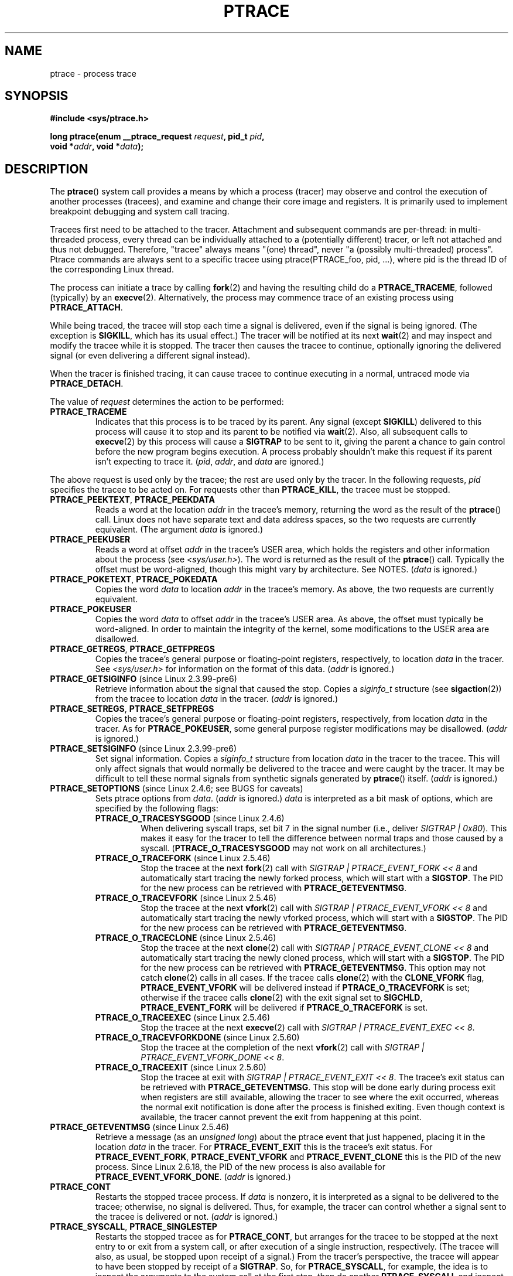 .\" Hey Emacs! This file is -*- nroff -*- source.
.\"
.\" Copyright (c) 1993 Michael Haardt
.\" (michael@moria.de),
.\" Fri Apr  2 11:32:09 MET DST 1993
.\"
.\" changes Copyright 1999 Mike Coleman (mkc@acm.org)
.\" -- major revision to fully document ptrace semantics per recent Linux
.\"    kernel (2.2.10) and glibc (2.1.2)
.\" Sun Nov  7 03:18:35 CST 1999
.\"
.\" This is free documentation; you can redistribute it and/or
.\" modify it under the terms of the GNU General Public License as
.\" published by the Free Software Foundation; either version 2 of
.\" the License, or (at your option) any later version.
.\"
.\" The GNU General Public License's references to "object code"
.\" and "executables" are to be interpreted as the output of any
.\" document formatting or typesetting system, including
.\" intermediate and printed output.
.\"
.\" This manual is distributed in the hope that it will be useful,
.\" but WITHOUT ANY WARRANTY; without even the implied warranty of
.\" MERCHANTABILITY or FITNESS FOR A PARTICULAR PURPOSE.  See the
.\" GNU General Public License for more details.
.\"
.\" You should have received a copy of the GNU General Public
.\" License along with this manual; if not, write to the Free
.\" Software Foundation, Inc., 59 Temple Place, Suite 330, Boston, MA 02111,
.\" USA.
.\"
.\" Modified Fri Jul 23 23:47:18 1993 by Rik Faith <faith@cs.unc.edu>
.\" Modified Fri Jan 31 16:46:30 1997 by Eric S. Raymond <esr@thyrsus.com>
.\" Modified Thu Oct  7 17:28:49 1999 by Andries Brouwer <aeb@cwi.nl>
.\" Modified, 27 May 2004, Michael Kerrisk <mtk.manpages@gmail.com>
.\"     Added notes on capability requirements
.\"
.\" 2006-03-24, Chuck Ebbert <76306.1226@compuserve.com>
.\"    Added    PTRACE_SETOPTIONS, PTRACE_GETEVENTMSG, PTRACE_GETSIGINFO,
.\"        PTRACE_SETSIGINFO, PTRACE_SYSEMU, PTRACE_SYSEMU_SINGLESTEP
.\"    (Thanks to Blaisorblade, Daniel Jacobowitz and others who helped.)
.\"
.\" FIXME: Linux 3.1 adds PTRACE_SEIZE, PTRACE_INTERRUPT, and PTRACE_LISTEN.
.\"
.TH PTRACE 2 2009-03-30 "Linux" "Linux Programmer's Manual"
.SH NAME
ptrace \- process trace
.SH SYNOPSIS
.nf
.B #include <sys/ptrace.h>
.sp
.BI "long ptrace(enum __ptrace_request " request ", pid_t " pid ", "
.BI "            void *" addr ", void *" data );
.fi
.SH DESCRIPTION
The
.BR ptrace ()
system call provides a means by which a process (tracer) may observe
and control the execution of another processes (tracees),
and examine and change their core image and registers.
It is primarily used to implement breakpoint debugging and system
call tracing.
.LP
Tracees first need to be attached to the tracer.
Attachment and subsequent commands are per-thread: in
multi-threaded process, every thread can be individually attached to a
(potentially different) tracer, or left not attached and thus not
debugged. Therefore, "tracee" always means "(one) thread", never "a
(possibly multi-threaded) process". Ptrace commands are always sent to
a specific tracee using ptrace(PTRACE_foo, pid, ...), where pid is the
thread ID of the corresponding Linux thread.
.LP
The process can initiate a trace by calling
.BR fork (2)
and having the resulting child do a
.BR PTRACE_TRACEME ,
followed (typically) by an
.BR execve (2).
Alternatively, the process may commence trace of an existing process using
.BR PTRACE_ATTACH .
.LP
While being traced, the tracee will stop each time a signal is delivered,
even if the signal is being ignored.
(The exception is
.BR SIGKILL ,
which has its usual effect.)
The tracer will be notified at its next
.BR wait (2)
and may inspect and modify the tracee while it is stopped.
The tracer then causes the tracee to continue,
optionally ignoring the delivered signal
(or even delivering a different signal instead).
.LP
When the tracer is finished tracing, it can cause tracee to continue
executing in a normal, untraced mode via
.BR PTRACE_DETACH .
.LP
The value of \fIrequest\fP determines the action to be performed:
.TP
.B PTRACE_TRACEME
Indicates that this process is to be traced by its parent.
Any signal (except
.BR SIGKILL )
delivered to this process will cause it to stop and its
parent to be notified via
.BR wait (2).
Also, all subsequent calls to
.BR execve (2)
by this process will cause a
.B SIGTRAP
to be sent to it,
giving the parent a chance to gain control before the new program
begins execution.
A process probably shouldn't make this request if its parent
isn't expecting to trace it.
(\fIpid\fP, \fIaddr\fP, and \fIdata\fP are ignored.)
.LP
The above request is used only by the tracee;
the rest are used only by the tracer.
In the following requests, \fIpid\fP specifies the tracee
to be acted on.
For requests other than
.BR PTRACE_KILL ,
the tracee must be stopped.
.TP
.BR PTRACE_PEEKTEXT ", " PTRACE_PEEKDATA
Reads a word at the location
.I addr
in the tracee's memory, returning the word as the result of the
.BR ptrace ()
call.
Linux does not have separate text and data address spaces, so the two
requests are currently equivalent.
(The argument \fIdata\fP is ignored.)
.TP
.B PTRACE_PEEKUSER
.\" PTRACE_PEEKUSR in kernel source, but glibc uses PTRACE_PEEKUSER,
.\" and that is the name that seems common on other systems.
Reads a word at offset
.I addr
in the tracee's USER area,
which holds the registers and other information about the process
(see \fI<sys/user.h>\fP).
The word is returned as the result of the
.BR ptrace ()
call.
Typically the offset must be word-aligned, though this might vary by
architecture.
See NOTES.
(\fIdata\fP is ignored.)
.TP
.BR PTRACE_POKETEXT ", " PTRACE_POKEDATA
Copies the word
.I data
to location
.I addr
in the tracee's memory.
As above, the two requests are currently equivalent.
.TP
.B PTRACE_POKEUSER
.\" PTRACE_POKEUSR in kernel source, but glibc uses PTRACE_POKEUSER,
.\" and that is the name that seems common on other systems.
Copies the word
.I data
to offset
.I addr
in the tracee's USER area.
As above, the offset must typically be word-aligned.
In order to maintain the integrity of the kernel,
some modifications to the USER area are disallowed.
.TP
.BR PTRACE_GETREGS ", " PTRACE_GETFPREGS
Copies the tracee's general purpose or floating-point registers,
respectively, to location \fIdata\fP in the tracer.
See \fI<sys/user.h>\fP for information on
the format of this data.
(\fIaddr\fP is ignored.)
.TP
.BR PTRACE_GETSIGINFO " (since Linux 2.3.99-pre6)"
Retrieve information about the signal that caused the stop.
Copies a \fIsiginfo_t\fP structure (see
.BR sigaction (2))
from the tracee to location \fIdata\fP in the tracer.
(\fIaddr\fP is ignored.)
.TP
.BR PTRACE_SETREGS ", " PTRACE_SETFPREGS
Copies the tracee's general purpose or floating-point registers,
respectively, from location \fIdata\fP in the tracer.
As for
.BR PTRACE_POKEUSER ,
some general
purpose register modifications may be disallowed.
(\fIaddr\fP is ignored.)
.TP
.BR PTRACE_SETSIGINFO " (since Linux 2.3.99-pre6)"
Set signal information.
Copies a \fIsiginfo_t\fP structure from location \fIdata\fP in the
tracer to the tracee.
This will only affect signals that would normally be delivered to
the tracee and were caught by the tracer.
It may be difficult to tell
these normal signals from synthetic signals generated by
.BR ptrace ()
itself.
(\fIaddr\fP is ignored.)
.TP
.BR PTRACE_SETOPTIONS " (since Linux 2.4.6; see BUGS for caveats)"
Sets ptrace options from \fIdata\fP.
(\fIaddr\fP is ignored.)
\fIdata\fP is interpreted
as a bit mask of options, which are specified by the following flags:
.RS
.TP
.BR PTRACE_O_TRACESYSGOOD " (since Linux 2.4.6)"
When delivering syscall traps, set bit 7 in the signal number
(i.e., deliver \fISIGTRAP | 0x80\fP).
This makes it easy for the tracer to tell the difference
between normal traps and those caused by a syscall.
.RB ( PTRACE_O_TRACESYSGOOD
may not work on all architectures.)
.TP
.BR PTRACE_O_TRACEFORK " (since Linux 2.5.46)"
Stop the tracee at the next
.BR fork (2)
call with \fISIGTRAP | PTRACE_EVENT_FORK\ <<\ 8\fP and automatically
start tracing the newly forked process,
which will start with a
.BR SIGSTOP .
The PID for the new process can be retrieved with
.BR PTRACE_GETEVENTMSG .
.TP
.BR PTRACE_O_TRACEVFORK " (since Linux 2.5.46)"
Stop the tracee at the next
.BR vfork (2)
call with \fISIGTRAP | PTRACE_EVENT_VFORK\ <<\ 8\fP and automatically start
tracing the newly vforked process, which will start with a
.BR SIGSTOP .
The PID for the new process can be retrieved with
.BR PTRACE_GETEVENTMSG .
.TP
.BR PTRACE_O_TRACECLONE " (since Linux 2.5.46)"
Stop the tracee at the next
.BR clone (2)
call with \fISIGTRAP | PTRACE_EVENT_CLONE\ <<\ 8\fP and automatically start
tracing the newly cloned process, which will start with a
.BR SIGSTOP .
The PID for the new process can be retrieved with
.BR PTRACE_GETEVENTMSG .
This option may not catch
.BR clone (2)
calls in all cases.
If the tracee calls
.BR clone (2)
with the
.B CLONE_VFORK
flag,
.B PTRACE_EVENT_VFORK
will be delivered instead
if
.B PTRACE_O_TRACEVFORK
is set; otherwise if the tracee calls
.BR clone (2)
with the exit signal set to
.BR SIGCHLD ,
.B PTRACE_EVENT_FORK
will be delivered
if
.B PTRACE_O_TRACEFORK
is set.
.TP
.BR PTRACE_O_TRACEEXEC " (since Linux 2.5.46)"
Stop the tracee at the next
.BR execve (2)
call with \fISIGTRAP | PTRACE_EVENT_EXEC\ <<\ 8\fP.
.TP
.BR PTRACE_O_TRACEVFORKDONE " (since Linux 2.5.60)"
Stop the tracee at the completion of the next
.BR vfork (2)
call with \fISIGTRAP | PTRACE_EVENT_VFORK_DONE\ <<\ 8\fP.
.TP
.BR PTRACE_O_TRACEEXIT " (since Linux 2.5.60)"
Stop the tracee at exit with \fISIGTRAP | PTRACE_EVENT_EXIT\ <<\ 8\fP.
The tracee's exit status can be retrieved with
.BR PTRACE_GETEVENTMSG .
This stop will be done early during process exit when registers
are still available, allowing the tracer to see where the exit occurred,
whereas the normal exit notification is done after the process
is finished exiting.
Even though context is available, the tracer cannot prevent the exit from
happening at this point.
.RE
.TP
.BR PTRACE_GETEVENTMSG " (since Linux 2.5.46)"
Retrieve a message (as an
.IR "unsigned long" )
about the ptrace event
that just happened, placing it in the location \fIdata\fP in the tracer.
For
.B PTRACE_EVENT_EXIT
this is the tracee's exit status.
For
.BR PTRACE_EVENT_FORK ,
.B PTRACE_EVENT_VFORK
and
.B PTRACE_EVENT_CLONE
this
is the PID of the new process.
Since Linux 2.6.18, the PID of the new process is also available
for
.BR PTRACE_EVENT_VFORK_DONE .
(\fIaddr\fP is ignored.)
.TP
.B PTRACE_CONT
Restarts the stopped tracee process.
If \fIdata\fP is nonzero, it is interpreted as a signal to be delivered to the tracee;
otherwise, no signal is delivered.
Thus, for example, the tracer can control
whether a signal sent to the tracee is delivered or not.
(\fIaddr\fP is ignored.)
.TP
.BR PTRACE_SYSCALL ", " PTRACE_SINGLESTEP
Restarts the stopped tracee as for
.BR PTRACE_CONT ,
but arranges for
the tracee to be stopped at the next entry to or exit from a system call,
or after execution of a single instruction, respectively.
(The tracee will also, as usual, be stopped upon receipt of a signal.)
From the tracer's perspective, the tracee will appear to have been
stopped by receipt of a
.BR SIGTRAP .
So, for
.BR PTRACE_SYSCALL ,
for example, the idea is to inspect
the arguments to the system call at the first stop,
then do another
.B PTRACE_SYSCALL
and inspect the return value of
the system call at the second stop.
The
.I data
argument is treated as for
.BR PTRACE_CONT .
(\fIaddr\fP is ignored.)
.TP
.BR PTRACE_SYSEMU ", " PTRACE_SYSEMU_SINGLESTEP " (since Linux 2.6.14)"
For
.BR PTRACE_SYSEMU ,
continue and stop on entry to the next syscall,
which will not be executed.
For
.BR PTRACE_SYSEMU_SINGLESTEP ,
do the same
but also singlestep if not a syscall.
This call is used by programs like
User Mode Linux that want to emulate all the tracee's system calls.
The
.I data
argument is treated as for
.BR PTRACE_CONT .
(\fIaddr\fP is ignored;
not supported on all architectures.)
.TP
.B PTRACE_KILL
Sends the tracee a
.B SIGKILL
to terminate it.
(\fIaddr\fP and \fIdata\fP are ignored.)
This operation is deprecated, use kill(SIGKILL) or tgkill(SIGKILL) instead.
.TP
.B PTRACE_ATTACH
Attaches to the process specified in
.IR pid ,
making it a tracee of the calling process.
.\" Not true:
.\" ; the behavior of the tracee is as if it had done a
.\" .BR PTRACE_TRACEME .
.\" The calling process actually becomes the parent of the tracee
.\" process for most purposes (e.g., it will receive
.\" notification of tracee events and appears in
.\" .BR ps (1)
.\" output as the tracee's parent), but a
.\" .BR getppid (2)
.\" by the tracee will still return the PID of the original parent.
The tracee is sent a
.BR SIGSTOP ,
but will not necessarily have stopped
by the completion of this call; use
.BR wait (2)
to wait for the tracee to stop. See "Attaching and detaching" subsection
for additional information.
(\fIaddr\fP and \fIdata\fP are ignored.)
.TP
.B PTRACE_DETACH
Restarts the stopped tracee as for
.BR PTRACE_CONT ,
but first detaches from it.
Under Linux a tracee can be
detached in this way regardless of which method was used to initiate
tracing.
(\fIaddr\fP is ignored.)
.\"
.\" In the text below, we decided to avoid prettifying the text with markup:
.\" it would make the source nearly impossible to edit, and we _do_ intend
.\" to edit it often, in order to keep it updated:
.\" ptrace API is full of quirks, no need to compound this situation by
.\" making it excruciatingly painful to document them!
.\"
.SS Death under ptrace
When a (possibly multi-threaded) process receives a killing signal (a
signal set to SIG_DFL and whose default action is to kill the process),
all threads exit. Tracees report their death to their tracer(s). The
notification about this event is delivered through waitpid API.
.LP
Note that killing signal will first cause signal-delivery-stop (on one
tracee only), and only after it is injected by tracer (or after it was
dispatched to a thread which isn't traced), death from signal will
happen on ALL tracees within multi-threaded process.
.LP
SIGKILL operates similarly, with exceptions. No signal-delivery-stop is
generated for SIGKILL and therefore tracer can't suppress it. SIGKILL
kills even within syscalls (syscall-exit-stop is not generated prior to
death by SIGKILL). The net effect is that SIGKILL always kills the
process (all its threads), even if some threads of the process are
ptraced.
.LP
Tracer can kill a tracee with ptrace(PTRACE_KILL, pid, 0, 0). This
operation is deprecated, use kill(SIGKILL) or tgkill(SIGKILL) instead.
The problem with this operation is that it requires tracee to be in
signal-delivery-stop, otherwise it may not work (may complete
successfully but won't kill the tracee), whereas tgkill(SIGKILL)
has no such limitation.
.LP
[Note: deprecation suggested by Oleg Nesterov. He prefers to deprecate
it instead of describing (and needing to support) PTRACE_KILL's quirks.]
.LP
When tracee executes exit syscall, it reports its death to its tracer.
Other threads are not affected.
.LP
When any thread executes exit_group syscall, every tracee in its thread
group reports its death to its tracer.
.LP
If PTRACE_O_TRACEEXIT option is on, PTRACE_EVENT_EXIT will happen
before actual death. This applies to exits on exit syscall, group_exit
syscall, signal deaths (except SIGKILL), and when threads are torn down
on execve in multi-threaded process.
.LP
Tracer cannot assume that ptrace-stopped tracee exists. There are many
scenarios when tracee may die while stopped (such as SIGKILL).
Therefore, tracer must always be prepared to handle ESRCH error on any
ptrace operation. Unfortunately, the same error is returned if tracee
exists but is not ptrace-stopped (for commands which require stopped
tracee), or if it is not traced by process which issued ptrace call.
Tracer needs to keep track of stopped/running state, and interpret
ESRCH as "tracee died unexpectedly" only if it knows that tracee has
been observed to enter ptrace-stop. Note that there is no guarantee
that waitpid(WNOHANG) will reliably report tracee's death status if
ptrace operation returned ESRCH. waitpid(WNOHANG) may return 0 instead.
IOW: tracee may be "not yet fully dead" but already refusing ptrace ops.
.LP
Tracer can not assume that tracee ALWAYS ends its life by reporting
WIFEXITED(status) or WIFSIGNALED(status).
.LP
.\" or can it? Do we include such a promise into ptrace API?
.SS Stopped states
A tracee can be in two states: running or stopped.
.LP
There are many kinds of states when tracee is stopped, and in ptrace
discussions they are often conflated. Therefore, it is important to use
precise terms.
.LP
In this document, any stopped state in which tracee is ready to accept
ptrace commands from the tracer is called ptrace-stop. Ptrace-stops can
be further subdivided into signal-delivery-stop, group-stop,
syscall-stop and so on. They are described in detail later.
.LP
When running tracee enters ptrace-stop, it notifies its tracer using
waitpid API. Tracer should use waitpid family of syscalls to wait for
tracee to stop. Most of this document assumes that tracer waits with:
.LP
	pid = waitpid(pid_or_minus_1, &status, __WALL);
.LP
Ptrace-stopped tracees are reported as returns with pid > 0 and
WIFSTOPPED(status) == true.
.LP
.\" Do we require __WALL usage, or will just using 0 be ok? Are the
.\" rules different if user wants to use waitid? Will waitid require
.\" WEXITED?
.LP
__WALL value does not include WSTOPPED and WEXITED bits, but implies
their functionality.
.LP
Setting of WCONTINUED bit in waitpid flags is not recommended: the
continued state is per-process and consuming it can confuse real parent
of the tracee.
.LP
Use of WNOHANG bit in waitpid flags may cause waitpid return 0 ("no
wait results available yet") even if tracer knows there should be a
notification. Example: kill(tracee, SIGKILL); waitpid(tracee, &status,
__WALL | WNOHANG);
.\" waitid usage? WNOWAIT?
.\" describe how wait notifications queue (or not queue)
.LP
The following kinds of ptrace-stops exist: signal-delivery-stops,
group-stop, PTRACE_EVENT stops, syscall-stops [, SINGLESTEP, SYSEMU,
SYSEMU_SINGLESTEP]. They all are reported as waitpid result with
WIFSTOPPED(status) == true. They may be differentiated by checking
(status >> 8) value, and if looking at (status >> 8) value doesn't
resolve ambiguity, by querying PTRACE_GETSIGINFO. (Note:
WSTOPSIG(status) macro returns ((status >> 8) & 0xff) value).
.SS Signal-delivery-stop
When (possibly multi-threaded) process receives any signal except
SIGKILL, kernel selects a thread which handles the signal (if signal is
generated with t[g]kill, thread selection is done by user). If selected
thread is traced, it enters signal-delivery-stop. By this point, signal
is not yet delivered to the process, and can be suppressed by tracer.
If tracer doesn't suppress the signal, it passes signal to tracee in
the next ptrace request. This second step of signal delivery is called
"signal injection" in this document. Note that if signal is blocked,
signal-delivery-stop doesn't happen until signal is unblocked, with the
usual exception that SIGSTOP can't be blocked.
.LP
Signal-delivery-stop is observed by tracer as waitpid returning with
WIFSTOPPED(status) == true, WSTOPSIG(status) == signal. If
WSTOPSIG(status) == SIGTRAP, this may be a different kind of
ptrace-stop - see "Syscall-stops" and "execve" sections below for
details. If WSTOPSIG(status) == stopping signal, this may be a
group-stop - see below.
.SS Signal injection and suppression
After signal-delivery-stop is observed by tracer, tracer should restart
tracee with
.LP
	ptrace(PTRACE_rest, pid, 0, sig)
.LP
call, where PTRACE_rest is one of the restarting ptrace ops. If sig is
0, then signal is not delivered. Otherwise, signal sig is delivered.
This operation is called "signal injection" in this document, to
distinguish it from signal-delivery-stop.
.LP
Note that sig value may be different from WSTOPSIG(status) value -
tracer can cause a different signal to be injected.
.LP
Note that suppressed signal still causes syscalls to return
prematurely. Restartable syscalls will be restarted (tracer will
observe tracee to execute restart_syscall(2) syscall if tracer uses
PTRACE_SYSCALL), non-restartable syscalls (for example, nanosleep) may
return with -EINTR even though no observable signal is injected to the
tracee.
.LP
Note that restarting ptrace commands issued in ptrace-stops other than
signal-delivery-stop are not guaranteed to inject a signal, even if sig
is nonzero. No error is reported, nonzero sig may simply be ignored.
Ptrace users should not try to "create new signal" this way: use
tgkill(2) instead.
.LP
This is a cause of confusion among ptrace users. One typical scenario
is that tracer observes group-stop, mistakes it for
signal-delivery-stop, restarts tracee with ptrace(PTRACE_rest, pid, 0,
stopsig) with the intention of injecting stopsig, but stopsig gets
ignored and tracee continues to run.
.LP
SIGCONT signal has a side effect of waking up (all threads of)
group-stopped process. This side effect happens before
signal-delivery-stop. Tracer can't suppress this side-effect (it can
only suppress signal injection, which only causes SIGCONT handler to
not be executed in the tracee, if such handler is installed). In fact,
waking up from group-stop may be followed by signal-delivery-stop for
signal(s) *other than* SIGCONT, if they were pending when SIGCONT was
delivered. IOW: SIGCONT may be not the first signal observed by the
tracee after it was sent.
.LP
Stopping signals cause (all threads of) process to enter group-stop.
This side effect happens after signal injection, and therefore can be
suppressed by tracer.
.LP
PTRACE_GETSIGINFO can be used to retrieve siginfo_t structure which
corresponds to delivered signal. PTRACE_SETSIGINFO may be used to
modify it. If PTRACE_SETSIGINFO has been used to alter siginfo_t,
si_signo field and sig parameter in restarting command must match,
otherwise the result is undefined.
.SS Group-stop
When a (possibly multi-threaded) process receives a stopping signal,
all threads stop. If some threads are traced, they enter a group-stop.
Note that stopping signal will first cause signal-delivery-stop (on one
tracee only), and only after it is injected by tracer (or after it was
dispatched to a thread which isn't traced), group-stop will be
initiated on ALL tracees within multi-threaded process. As usual, every
tracee reports its group-stop separately to corresponding tracer.
.LP
Group-stop is observed by tracer as waitpid returning with
WIFSTOPPED(status) == true, WSTOPSIG(status) == signal. The same result
is returned by some other classes of ptrace-stops, therefore the
recommended practice is to perform
.LP
	ptrace(PTRACE_GETSIGINFO, pid, 0, &siginfo)
.LP
call. The call can be avoided if signal number is not SIGSTOP, SIGTSTP,
SIGTTIN or SIGTTOU - only these four signals are stopping signals. If
tracer sees something else, it can't be group-stop. Otherwise, tracer
needs to call PTRACE_GETSIGINFO. If PTRACE_GETSIGINFO fails with
EINVAL, then it is definitely a group-stop. (Other failure codes are
possible, such as ESRCH "no such process" if SIGKILL killed the tracee).
.LP
As of kernel 2.6.38, after tracer sees tracee ptrace-stop and until it
restarts or kills it, tracee will not run, and will not send
notifications (except SIGKILL death) to tracer, even if tracer enters
into another waitpid call.
.LP
Currently, it causes a problem with transparent handling of stopping
signals: if tracer restarts tracee after group-stop, SIGSTOP is
effectively ignored: tracee doesn't remain stopped, it runs. If tracer
doesn't restart tracee before entering into next waitpid, future
SIGCONT will not be reported to the tracer. Which would make SIGCONT to
have no effect.
.SS PTRACE_EVENT stops
If tracer sets TRACE_O_TRACEfoo options, tracee will enter ptrace-stops
called PTRACE_EVENT stops.
.LP
PTRACE_EVENT stops are observed by tracer as waitpid returning with
WIFSTOPPED(status) == true, WSTOPSIG(status) == SIGTRAP. Additional bit
is set in a higher byte of status word: value (status >> 8)
will be (SIGTRAP | PTRACE_EVENT_foo << 8). The following events exist:
.LP
PTRACE_EVENT_VFORK - stop before return from vfork or clone+CLONE_VFORK.
When tracee is continued after this stop, it will wait for child to
exit/exec before continuing its execution (IOW: usual behavior on
vfork).
.LP
PTRACE_EVENT_FORK - stop before return from fork or clone+SIGCHLD
.LP
PTRACE_EVENT_CLONE - stop before return from clone
.LP
PTRACE_EVENT_VFORK_DONE - stop before return from
vfork or clone+CLONE_VFORK, but after vforked child unblocked this
tracee by exiting or exec'ing.
.LP
For all four stops described above: stop occurs in parent, not in newly
created thread. PTRACE_GETEVENTMSG can be used to retrieve new thread's
tid.
.LP
PTRACE_EVENT_EXEC - stop before return from execve.
.LP
PTRACE_EVENT_EXIT - stop before exit (including death from exit_group),
signal death, or exit caused by execve in multi-threaded process.
PTRACE_GETEVENTMSG returns exit status. Registers can be examined
(unlike when "real" exit happens). The tracee is still alive, it needs
to be PTRACE_CONTed or PTRACE_DETACHed to finish exit.
.LP
PTRACE_GETSIGINFO on PTRACE_EVENT stops returns si_signo = SIGTRAP,
si_code = (event << 8) | SIGTRAP.
.SS Syscall-stops
If tracee was restarted by PTRACE_SYSCALL, tracee enters
syscall-enter-stop just prior to entering any syscall. If tracer
restarts it with PTRACE_SYSCALL, tracee enters syscall-exit-stop when
syscall is finished, or if it is interrupted by a signal. (That is,
signal-delivery-stop never happens between syscall-enter-stop and
syscall-exit-stop, it happens *after* syscall-exit-stop).
.LP
Other possibilities are that tracee may stop in a PTRACE_EVENT stop,
exit (if it entered exit or exit_group syscall), be killed by SIGKILL,
or die silently (if it is a thread group leader, execve syscall happened
in another thread, and that thread is not traced by the same tracer -
this sutuation is discussed later).
.LP
Syscall-enter-stop and syscall-exit-stop are observed by tracer as
waitpid returning with WIFSTOPPED(status) == true, WSTOPSIG(status) ==
SIGTRAP. If PTRACE_O_TRACESYSGOOD option was set by tracer, then
WSTOPSIG(status) == (SIGTRAP | 0x80).
.LP
Syscall-stops can be distinguished from signal-delivery-stop with
SIGTRAP by querying PTRACE_GETSIGINFO: si_code <= 0 if SIGTRAP was sent by usual
suspects like [tg]kill/sigqueue/etc; or = SI_KERNEL (0x80) if sent by
kernel, whereas syscall-stops have si_code = SIGTRAP or (SIGTRAP |
0x80). However, syscall-stops happen very often (twice per syscall),
and performing PTRACE_GETSIGINFO for every syscall-stop may be somewhat
expensive.
.LP
Some architectures allow to distinguish them by examining registers.
For example, on x86 rax = -ENOSYS in syscall-enter-stop. Since SIGTRAP
(like any other signal) always happens *after* syscall-exit-stop, and
at this point rax almost never contains -ENOSYS, SIGTRAP looks like
"syscall-stop which is not syscall-enter-stop", IOW: it looks like a
"stray syscall-exit-stop" and can be detected this way. But such
detection is fragile and is best avoided.
.LP
Using PTRACE_O_TRACESYSGOOD option is a recommended method, since it is
reliable and does not incur performance penalty.
.LP
Syscall-enter-stop and syscall-exit-stop are indistinguishable from
each other by tracer. Tracer needs to keep track of the sequence of
ptrace-stops in order to not misinterpret syscall-enter-stop as
syscall-exit-stop or vice versa. The rule is that syscall-enter-stop is
always followed by syscall-exit-stop, PTRACE_EVENT stop or tracee's
death - no other kinds of ptrace-stop can occur in between.
.LP
If after syscall-enter-stop tracer uses restarting command other than
PTRACE_SYSCALL, syscall-exit-stop is not generated.
.LP
PTRACE_GETSIGINFO on syscall-stops returns si_signo = SIGTRAP, si_code
= SIGTRAP or (SIGTRAP | 0x80).
.SS SINGLESTEP, SYSEMU, SYSEMU_SINGLESTEP stops
(TODO: document stops occurring with PTRACE_SINGLESTEP, PTRACE_SYSEMU,
PTRACE_SYSEMU_SINGLESTEP)
.SS Informational and restarting ptrace commands
Most ptrace commands (all except ATTACH, TRACEME, KILL) require tracee
to be in a ptrace-stop, otherwise they fail with ESRCH.
.LP
When tracee is in ptrace-stop, tracer can read and write data to tracee
using informational commands. They leave tracee in ptrace-stopped state:
.LP
.nf
longv = ptrace(PTRACE_PEEKTEXT/PEEKDATA/PEEKUSER, pid, addr, 0);
	ptrace(PTRACE_POKETEXT/POKEDATA/POKEUSER, pid, addr, long_val);
	ptrace(PTRACE_GETREGS/GETFPREGS, pid, 0, &struct);
	ptrace(PTRACE_SETREGS/SETFPREGS, pid, 0, &struct);
	ptrace(PTRACE_GETSIGINFO, pid, 0, &siginfo);
	ptrace(PTRACE_SETSIGINFO, pid, 0, &siginfo);
	ptrace(PTRACE_GETEVENTMSG, pid, 0, &long_var);
	ptrace(PTRACE_SETOPTIONS, pid, 0, PTRACE_O_flags);
.fi
.LP
Note that some errors are not reported. For example, setting siginfo
may have no effect in some ptrace-stops, yet the call may succeed
(return 0 and don't set errno); querying GETEVENTMSG may succeed
and return some random value if current ptrace-stop is not documented
as returning meaningful event message.
.LP
ptrace(PTRACE_SETOPTIONS, pid, 0, PTRACE_O_flags) affects one tracee.
Current flags are replaced. Flags are inherited by new tracees created
and "auto-attached" via active PTRACE_O_TRACE[V]FORK or
PTRACE_O_TRACECLONE options.
.LP
Another group of commands makes ptrace-stopped tracee run. They have
the form:
.LP
	ptrace(PTRACE_cmd, pid, 0, sig);
.LP
where cmd is CONT, DETACH, SYSCALL, SINGLESTEP, SYSEMU, or
SYSEMU_SINGLESTEP. If tracee is in signal-delivery-stop, sig is the
signal to be injected. Otherwise, sig may be ignored (recommended
practice is to always pass 0 in these cases).
.SS Attaching and detaching
A thread can be attached to tracer using ptrace(PTRACE_ATTACH, pid, 0,
0) call. This also sends SIGSTOP to this thread. If tracer wants this
SIGSTOP to have no effect, it needs to suppress it. Note that if other
signals are concurrently sent to this thread during attach, tracer may
see tracee enter signal-delivery-stop with other signal(s) first! The
usual practice is to reinject these signals until SIGSTOP is seen, then
suppress SIGSTOP injection. The design bug here is that attach and
concurrent SIGSTOP are racing and concurrent SIGSTOP may be lost.
.\" Describe how to attach to a thread which is already group-stopped.
.LP
Since attaching sends SIGSTOP and tracer usually suppresses it, this
may cause stray EINTR return from the currently executing syscall in
the tracee, as described in "signal injection and suppression" section.
.LP
ptrace(PTRACE_TRACEME, 0, 0, 0) request turns current thread into a
tracee. It continues to run (doesn't enter ptrace-stop). A common
practice is to follow ptrace(PTRACE_TRACEME) with raise(SIGSTOP) and
allow parent (which is our tracer now) to observe our
signal-delivery-stop.
.LP
If PTRACE_O_TRACE[V]FORK or PTRACE_O_TRACECLONE options are in effect,
then children created by (vfork or clone(CLONE_VFORK)), (fork or
clone(SIGCHLD)) and (other kinds of clone) respectively are
automatically attached to the same tracer which traced their parent.
SIGSTOP is delivered to them, causing them to enter
signal-delivery-stop after they exit syscall which created them.
.LP
Detaching of tracee is performed by ptrace(PTRACE_DETACH, pid, 0, sig).
PTRACE_DETACH is a restarting operation, therefore it requires tracee
to be in ptrace-stop. If tracee is in signal-delivery-stop, signal can
be injected. Otherwise, sig parameter may be silently ignored.
.LP
If tracee is running when tracer wants to detach it, the usual solution
is to send SIGSTOP (using tgkill, to make sure it goes to the correct
thread), wait for tracee to stop in signal-delivery-stop for SIGSTOP
and then detach it (suppressing SIGSTOP injection). Design bug is that
this can race with concurrent SIGSTOPs. Another complication is that
tracee may enter other ptrace-stops and needs to be restarted and
waited for again, until SIGSTOP is seen. Yet another complication is to
be sure that tracee is not already ptrace-stopped, because no signal
delivery happens while it is - not even SIGSTOP.
.\" Describe how to detach from a group-stopped tracee so that it
.\" doesn't run, but continues to wait for SIGCONT.
.LP
If tracer dies, all tracees are automatically detached and restarted,
unless they were in group-stop. Handling of restart from group-stop is
currently buggy, but "as planned" behavior is to leave tracee stopped
and waiting for SIGCONT. If tracee is restarted from
signal-delivery-stop, pending signal is injected.
.SS execve under ptrace
During execve, kernel destroys all other threads in the process, and
resets execve'ing thread tid to tgid (process id). This looks very
confusing to tracers:
.LP
All other threads stop in PTRACE_EXIT stop, if requested by active
ptrace option. Then all other threads except thread group leader report
death as if they exited via exit syscall with exit code 0. Then
PTRACE_EVENT_EXEC stop happens, if requested by active ptrace option.
.\" (on which tracee - leader? execve-ing one?)
.LP
The execve-ing tracee changes its pid while it is in execve syscall.
(Remember, under ptrace 'pid' returned from waitpid, or fed into ptrace
calls, is tracee's tid). That is, pid is reset to process id, which
coincides with thread group leader tid.
.LP
If thread group leader has reported its death by this time, for tracer
this looks like dead thread leader "reappears from nowhere". If thread
group leader was still alive, for tracer this may look as if thread
group leader returns from a different syscall than it entered, or even
"returned from syscall even though it was not in any syscall". If
thread group leader was not traced (or was traced by a different
tracer), during execve it will appear as if it has become a tracee of
the tracer of execve-ing tracee. All these effects are the artifacts of
pid change.
.LP
PTRACE_O_TRACEEXEC option is the recommended tool for dealing with this
case. It enables PTRACE_EVENT_EXEC stop which occurs before execve
syscall returns.
.LP
Pid change happens before PTRACE_EVENT_EXEC stop, not after.
.LP
When tracer receives PTRACE_EVENT_EXEC stop notification, it is
guaranteed that except this tracee and thread group leader, no other
threads from the process are alive.
.LP
On receiving this notification, tracer should clean up all its internal
data structures about all threads of this process, and retain only one
data structure, one which describes single still running tracee, with
pid = tgid = process id.
.LP
Currently, there is no way to retrieve former pid of execve-ing tracee.
If tracer doesn't keep track of its tracees' thread group relations, it
may be unable to know which tracee execve-ed and therefore no longer
exists under old pid due to pid change.
.LP
Example: two threads execve at the same time:
.LP
.nf
*** we get syscall-entry-stop in thread 1: **
PID1 execve("/bin/foo", "foo" <unfinished ...>
*** we issue PTRACE_SYSCALL for thread 1 **
*** we get syscall-entry-stop in thread 2: **
PID2 execve("/bin/bar", "bar" <unfinished ...>
*** we issue PTRACE_SYSCALL for thread 2 **
*** we get PTRACE_EVENT_EXEC for PID0, we issue PTRACE_SYSCALL **
*** we get syscall-exit-stop for PID0: **
PID0 <... execve resumed> )             = 0
.fi
.LP
In this situation there is no way to know which execve succeeded.
.LP
If PTRACE_O_TRACEEXEC option is NOT in effect for the execve-ing
tracee, kernel delivers an extra SIGTRAP to tracee after execve syscall
returns. This is an ordinary signal (similar to one which can be
generated by "kill -TRAP"), not a special kind of ptrace-stop.
GETSIGINFO on it has si_code = 0 (SI_USER). It can be blocked by signal
mask, and thus can happen (much) later.
.LP
Usually, tracer (for example, strace) would not want to show this extra
post-execve SIGTRAP signal to the user, and would suppress its delivery
to the tracee (if SIGTRAP is set to SIG_DFL, it is a killing signal).
However, determining *which* SIGTRAP to suppress is not easy. Setting
PTRACE_O_TRACEEXEC option and thus suppressing this extra SIGTRAP is
the recommended approach.
.SS Real parent
Ptrace API (ab)uses standard Unix parent/child signaling over waitpid.
This used to cause real parent of the process to stop receiving several
kinds of waitpid notifications when child process is traced by some
other process.
.LP
Many of these bugs have been fixed, but as of 2.6.38 several still
exist - see BUGS section below.
.LP
As of 2.6.38, the following is believed to work correctly:
.LP
* exit/death by signal is reported first to tracer, then, when tracer
consumes waitpid result, to real parent (to real parent only when the
whole multi-threaded process exits). If they are the same process, the
report is sent only once.
.SH "RETURN VALUE"
On success,
.B PTRACE_PEEK*
requests return the requested data,
while other requests return zero.
On error, all requests return \-1, and
.I errno
is set appropriately.
Since the value returned by a successful
.B PTRACE_PEEK*
request may be \-1, the caller must check
.I errno
after such requests to determine whether or not an error occurred.
.SH ERRORS
.TP
.B EBUSY
(i386 only) There was an error with allocating or freeing a debug
register.
.TP
.B EFAULT
There was an attempt to read from or write to an invalid area in
the tracer's or tracee's memory,
probably because the area wasn't mapped or accessible.
Unfortunately, under Linux, different variations of this fault
will return
.B EIO
or
.B EFAULT
more or less arbitrarily.
.TP
.B EINVAL
An attempt was made to set an invalid option.
.TP
.B EIO
\fIrequest\fP is invalid, or an attempt was made to read from or
write to an invalid area in the tracer's or tracee's memory,
or there was a word-alignment violation,
or an invalid signal was specified during a restart request.
.TP
.B EPERM
The specified process cannot be traced.
This could be because the
tracer has insufficient privileges (the required capability is
.BR CAP_SYS_PTRACE );
unprivileged processes cannot trace processes that they
cannot send signals to or those running
set-user-ID/set-group-ID programs, for obvious reasons.
Alternatively, the process may already be being traced, or be
.BR init (8)
(PID 1).
.TP
.B ESRCH
The specified process does not exist, or is not currently being traced
by the caller, or is not stopped (for requests that require that).
.SH "CONFORMING TO"
SVr4, 4.3BSD.
.SH NOTES
Although arguments to
.BR ptrace ()
are interpreted according to the prototype given,
glibc currently declares
.BR ptrace ()
as a variadic function with only the \fIrequest\fP argument fixed.
This means that unneeded trailing arguments may be omitted,
though doing so makes use of undocumented
.BR gcc (1)
behavior.
.\" Not true anymore:
.\" .LP
.\" .BR init (8),
.\" the process with PID 1, may not be traced.
.\" .LP
The layout of the contents of memory and the USER area are quite OS- and
architecture-specific.
The offset supplied, and the data returned,
might not entirely match with the definition of
.IR "struct user" .
.\" See http://lkml.org/lkml/2008/5/8/375
.LP
The size of a "word" is determined by the OS variant
(e.g., for 32-bit Linux it is 32 bits, etc.).
.\" Covered in more details above:
.\" .LP
.\" Tracing causes a few subtle differences in the semantics of
.\" traced processes.
.\" For example, if a process is attached to with
.\" .BR PTRACE_ATTACH ,
.\" its original parent can no longer receive notification via
.\" .BR wait (2)
.\" when it stops, and there is no way for the new parent to
.\" effectively simulate this notification.
.\" .LP
.\" When the parent receives an event with
.\" .B PTRACE_EVENT_*
.\" set,
.\" the tracee is not in the normal signal delivery path.
.\" This means the parent cannot do
.\" .BR ptrace (PTRACE_CONT)
.\" with a signal or
.\" .BR ptrace (PTRACE_KILL).
.\" .BR kill (2)
.\" with a
.\" .B SIGKILL
.\" signal can be used instead to kill the tracee
.\" after receiving one of these messages.
.\" .LP
This page documents the way the
.BR ptrace ()
call works currently in Linux.
Its behavior differs noticeably on other flavors of UNIX.
In any case, use of
.BR ptrace ()
is highly OS- and architecture-specific.
.SH BUGS
On hosts with 2.6 kernel headers,
.B PTRACE_SETOPTIONS
is declared
with a different value than the one for 2.4.
This leads to applications compiled with such
headers failing when run on 2.4 kernels.
This can be worked around by redefining
.B PTRACE_SETOPTIONS
to
.BR PTRACE_OLDSETOPTIONS ,
if that is defined.
.LP
Group-stop notifications are sent to tracer, but not to real parent.
Last confirmed on 2.6.38.6.
.LP
If thread group leader is traced and exits by calling exit syscall,
PTRACE_EVENT_EXIT stop will happen for it (if requested), but
subsequent WIFEXITED notification will not be delivered until all other
threads exit. As explained above, if one of other threads execve's,
thread group leader death will *never* be reported. If execve-ed thread
is not traced by this tracer, tracer will never know that execve
happened.
One possible workaround is to detach thread group leader instead of
restarting it in this case. Last confirmed on 2.6.38.6.
.\" ^^^ need to test/verify this scenario
.LP
SIGKILL signal may still cause PTRACE_EVENT_EXIT stop before actual
signal death. This may be changed in the future - SIGKILL is meant to
always immediately kill tasks even under ptrace. Last confirmed on
2.6.38.6.
.SH "SEE ALSO"
.BR gdb (1),
.BR strace (1),
.BR execve (2),
.BR fork (2),
.BR signal (2),
.BR wait (2),
.BR exec (3),
.BR capabilities (7)

